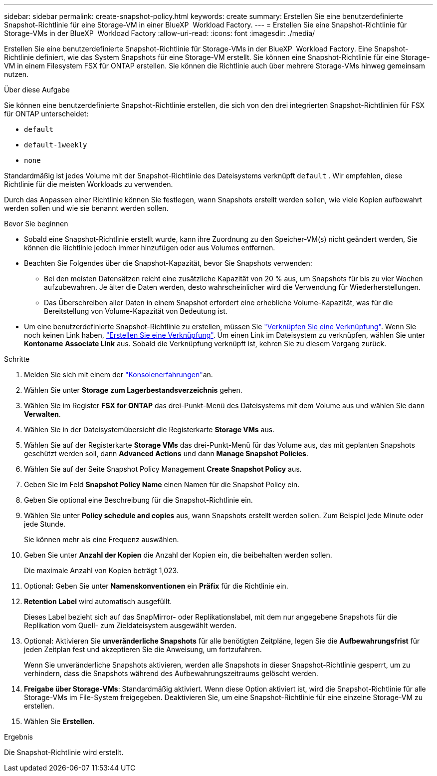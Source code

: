 ---
sidebar: sidebar 
permalink: create-snapshot-policy.html 
keywords: create 
summary: Erstellen Sie eine benutzerdefinierte Snapshot-Richtlinie für eine Storage-VM in einer BlueXP  Workload Factory. 
---
= Erstellen Sie eine Snapshot-Richtlinie für Storage-VMs in der BlueXP  Workload Factory
:allow-uri-read: 
:icons: font
:imagesdir: ./media/


[role="lead"]
Erstellen Sie eine benutzerdefinierte Snapshot-Richtlinie für Storage-VMs in der BlueXP  Workload Factory. Eine Snapshot-Richtlinie definiert, wie das System Snapshots für eine Storage-VM erstellt. Sie können eine Snapshot-Richtlinie für eine Storage-VM in einem Filesystem FSX für ONTAP erstellen. Sie können die Richtlinie auch über mehrere Storage-VMs hinweg gemeinsam nutzen.

.Über diese Aufgabe
Sie können eine benutzerdefinierte Snapshot-Richtlinie erstellen, die sich von den drei integrierten Snapshot-Richtlinien für FSX für ONTAP unterscheidet:

* `default`
* `default-1weekly`
* `none`


Standardmäßig ist jedes Volume mit der Snapshot-Richtlinie des Dateisystems verknüpft `default` . Wir empfehlen, diese Richtlinie für die meisten Workloads zu verwenden.

Durch das Anpassen einer Richtlinie können Sie festlegen, wann Snapshots erstellt werden sollen, wie viele Kopien aufbewahrt werden sollen und wie sie benannt werden sollen.

.Bevor Sie beginnen
* Sobald eine Snapshot-Richtlinie erstellt wurde, kann ihre Zuordnung zu den Speicher-VM(s) nicht geändert werden, Sie können die Richtlinie jedoch immer hinzufügen oder aus Volumes entfernen.
* Beachten Sie Folgendes über die Snapshot-Kapazität, bevor Sie Snapshots verwenden:
+
** Bei den meisten Datensätzen reicht eine zusätzliche Kapazität von 20 % aus, um Snapshots für bis zu vier Wochen aufzubewahren. Je älter die Daten werden, desto wahrscheinlicher wird die Verwendung für Wiederherstellungen.
** Das Überschreiben aller Daten in einem Snapshot erfordert eine erhebliche Volume-Kapazität, was für die Bereitstellung von Volume-Kapazität von Bedeutung ist.


* Um eine benutzerdefinierte Snapshot-Richtlinie zu erstellen, müssen Sie link:manage-links.html["Verknüpfen Sie eine Verknüpfung"]. Wenn Sie noch keinen Link haben, link:create-link.html["Erstellen Sie eine Verknüpfung"]. Um einen Link im Dateisystem zu verknüpfen, wählen Sie unter *Kontoname* *Associate Link* aus. Sobald die Verknüpfung verknüpft ist, kehren Sie zu diesem Vorgang zurück.


.Schritte
. Melden Sie sich mit einem der link:https://docs.netapp.com/us-en/workload-setup-admin/console-experiences.html["Konsolenerfahrungen"^]an.
. Wählen Sie unter *Storage* *zum Lagerbestandsverzeichnis* gehen.
. Wählen Sie im Register *FSX for ONTAP* das drei-Punkt-Menü des Dateisystems mit dem Volume aus und wählen Sie dann *Verwalten*.
. Wählen Sie in der Dateisystemübersicht die Registerkarte *Storage VMs* aus.
. Wählen Sie auf der Registerkarte *Storage VMs* das drei-Punkt-Menü für das Volume aus, das mit geplanten Snapshots geschützt werden soll, dann *Advanced Actions* und dann *Manage Snapshot Policies*.
. Wählen Sie auf der Seite Snapshot Policy Management *Create Snapshot Policy* aus.
. Geben Sie im Feld *Snapshot Policy Name* einen Namen für die Snapshot Policy ein.
. Geben Sie optional eine Beschreibung für die Snapshot-Richtlinie ein.
. Wählen Sie unter *Policy schedule and copies* aus, wann Snapshots erstellt werden sollen. Zum Beispiel jede Minute oder jede Stunde.
+
Sie können mehr als eine Frequenz auswählen.

. Geben Sie unter *Anzahl der Kopien* die Anzahl der Kopien ein, die beibehalten werden sollen.
+
Die maximale Anzahl von Kopien beträgt 1,023.

. Optional: Geben Sie unter *Namenskonventionen* ein *Präfix* für die Richtlinie ein.
. *Retention Label* wird automatisch ausgefüllt.
+
Dieses Label bezieht sich auf das SnapMirror- oder Replikationslabel, mit dem nur angegebene Snapshots für die Replikation vom Quell- zum Zieldateisystem ausgewählt werden.

. Optional: Aktivieren Sie *unveränderliche Snapshots* für alle benötigten Zeitpläne, legen Sie die *Aufbewahrungsfrist* für jeden Zeitplan fest und akzeptieren Sie die Anweisung, um fortzufahren.
+
Wenn Sie unveränderliche Snapshots aktivieren, werden alle Snapshots in dieser Snapshot-Richtlinie gesperrt, um zu verhindern, dass die Snapshots während des Aufbewahrungszeitraums gelöscht werden.

. *Freigabe über Storage-VMs*: Standardmäßig aktiviert. Wenn diese Option aktiviert ist, wird die Snapshot-Richtlinie für alle Storage-VMs im File-System freigegeben. Deaktivieren Sie, um eine Snapshot-Richtlinie für eine einzelne Storage-VM zu erstellen.
. Wählen Sie *Erstellen*.


.Ergebnis
Die Snapshot-Richtlinie wird erstellt.
